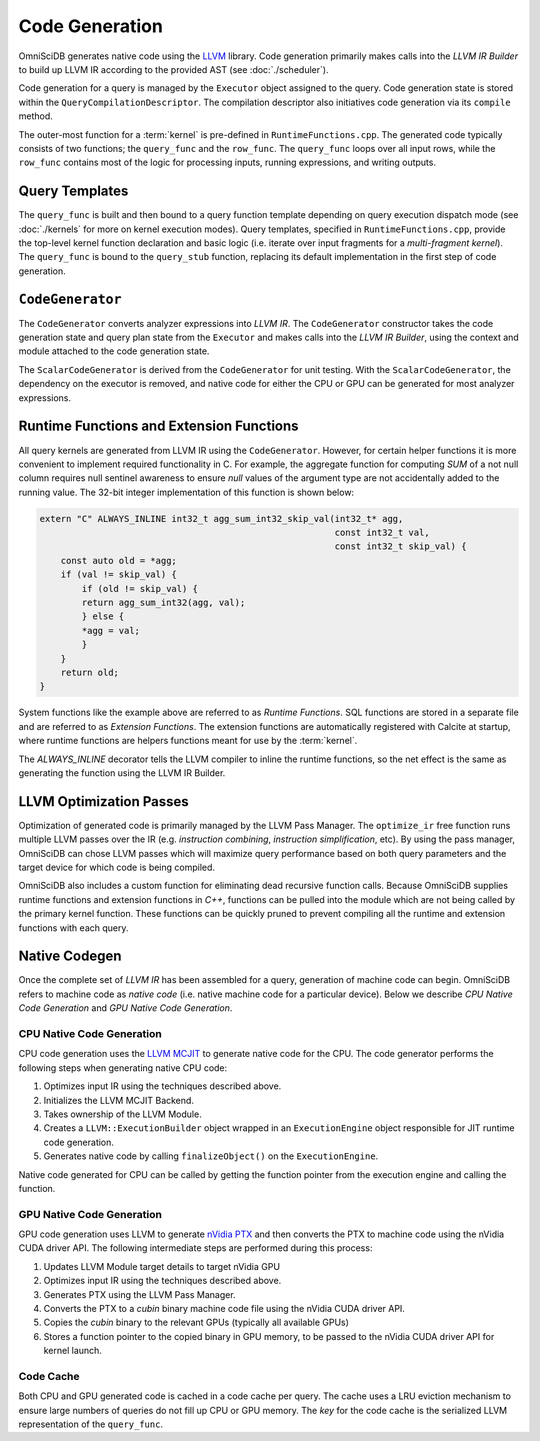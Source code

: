 .. OmniSciDB Query Execution

==================================
Code Generation
==================================

OmniSciDB generates native code using the `LLVM <http://llvm.org>`_ library. Code generation primarily makes calls into the `LLVM IR Builder` to build up LLVM IR according to the provided AST (see :doc:`./scheduler`). 

Code generation for a query is managed by the ``Executor`` object assigned to the query. Code generation state is stored within the ``QueryCompilationDescriptor``. The compilation descriptor also initiatives code generation via its ``compile`` method. 

The outer-most function for a :term:`kernel` is pre-defined in ``RuntimeFunctions.cpp``. The generated code typically consists of two functions; the ``query_func`` and the ``row_func``. The ``query_func`` loops over all input rows, while the ``row_func`` contains most of the logic for processing inputs, running expressions, and writing outputs. 

Query Templates
===============

The ``query_func`` is built and then bound to a query function template depending on query execution dispatch mode (see :doc:`./kernels` for more on kernel execution modes). Query templates, specified in ``RuntimeFunctions.cpp``, provide the top-level kernel function declaration and basic logic (i.e. iterate over input fragments for a `multi-fragment kernel`). The ``query_func`` is bound to the ``query_stub`` function, replacing its default implementation in the first step of code generation. 

``CodeGenerator``
=================

The ``CodeGenerator`` converts analyzer expressions into `LLVM IR`. The ``CodeGenerator`` constructor takes the code generation state and query plan state from the ``Executor`` and makes calls into the `LLVM IR Builder`, using the context and module attached to the code generation state. 

The ``ScalarCodeGenerator`` is derived from the ``CodeGenerator`` for unit testing. With the ``ScalarCodeGenerator``, the dependency on the executor is removed, and native code for either the CPU or GPU can be generated for most analyzer expressions. 


Runtime Functions and Extension Functions
=========================================

All query kernels are generated from LLVM IR using the ``CodeGenerator``. However, for certain helper functions it is more convenient to implement required functionality in C. For example, the aggregate function for computing `SUM` of a not null column requires null sentinel awareness to ensure `null` values of the argument type are not accidentally added to the running value. The 32-bit integer implementation of this function is shown below:

.. code-block:: c

    extern "C" ALWAYS_INLINE int32_t agg_sum_int32_skip_val(int32_t* agg,
                                                            const int32_t val,
                                                            const int32_t skip_val) {
        const auto old = *agg;
        if (val != skip_val) {
            if (old != skip_val) {
            return agg_sum_int32(agg, val);
            } else {
            *agg = val;
            }
        }
        return old;
    }


System functions like the example above are referred to as `Runtime Functions`. SQL functions are stored in a separate file and are referred to as `Extension Functions`. The extension functions are automatically registered with Calcite at startup, where runtime functions are helpers functions meant for use by the :term:`kernel`.

The `ALWAYS_INLINE` decorator tells the LLVM compiler to inline the runtime functions, so the net effect is the same as generating the function using the LLVM IR Builder. 

LLVM Optimization Passes
========================

Optimization of generated code is primarily managed by the LLVM Pass Manager. The ``optimize_ir`` free function runs multiple LLVM passes over the IR (e.g. `instruction combining`, `instruction simplification`, etc). By using the pass manager, OmniSciDB can chose LLVM passes which will maximize query performance based on both query parameters and the target device for which code is being compiled. 

OmniSciDB also includes a custom function for eliminating dead recursive function calls. Because OmniSciDB supplies runtime functions and extension functions in `C++`, functions can be pulled into the module which are not being called by the primary kernel function. These functions can be quickly pruned to prevent compiling all the runtime and extension functions with each query.


Native Codegen
==============

Once the complete set of `LLVM IR` has been assembled for a query, generation of machine code can begin. OmniSciDB refers to machine code as `native code` (i.e. native machine code for a particular device). Below we describe `CPU Native Code Generation` and `GPU Native Code Generation`.

CPU Native Code Generation
--------------------------

CPU code generation uses the `LLVM MCJIT <https://llvm.org/docs/MCJITDesignAndImplementation.html>`_ to generate native code for the CPU. The code generator performs the following steps when generating native CPU code: 

1. Optimizes input IR using the techniques described above.
2. Initializes the LLVM MCJIT Backend.
3. Takes ownership of the LLVM Module.
4. Creates a ``LLVM::ExecutionBuilder`` object wrapped in an ``ExecutionEngine`` object responsible for JIT runtime code generation.
5. Generates native code by calling ``finalizeObject()`` on the ``ExecutionEngine``.

Native code generated for CPU can be called by getting the function pointer from the execution engine and calling the function.

GPU Native Code Generation
--------------------------

GPU code generation uses LLVM to generate `nVidia PTX <https://docs.nvidia.com/cuda/parallel-thread-execution/index.html>`_ and then converts the PTX to machine code using the nVidia CUDA driver API. The following intermediate steps are performed during this process:

1. Updates LLVM Module target details to target nVidia GPU 
2. Optimizes input IR using the techniques described above.
3. Generates PTX using the LLVM Pass Manager.
4. Converts the PTX to a `cubin` binary machine code file using the nVidia CUDA driver API.
5. Copies the `cubin` binary to the relevant GPUs (typically all available GPUs)
6. Stores a function pointer to the copied binary in GPU memory, to be passed to the nVidia CUDA driver API for kernel launch.

Code Cache
----------

Both CPU and GPU generated code is cached in a code cache per query. The cache uses a LRU eviction mechanism to ensure large numbers of queries do not fill up CPU or GPU memory. The `key` for the code cache is the serialized LLVM representation of the ``query_func``.